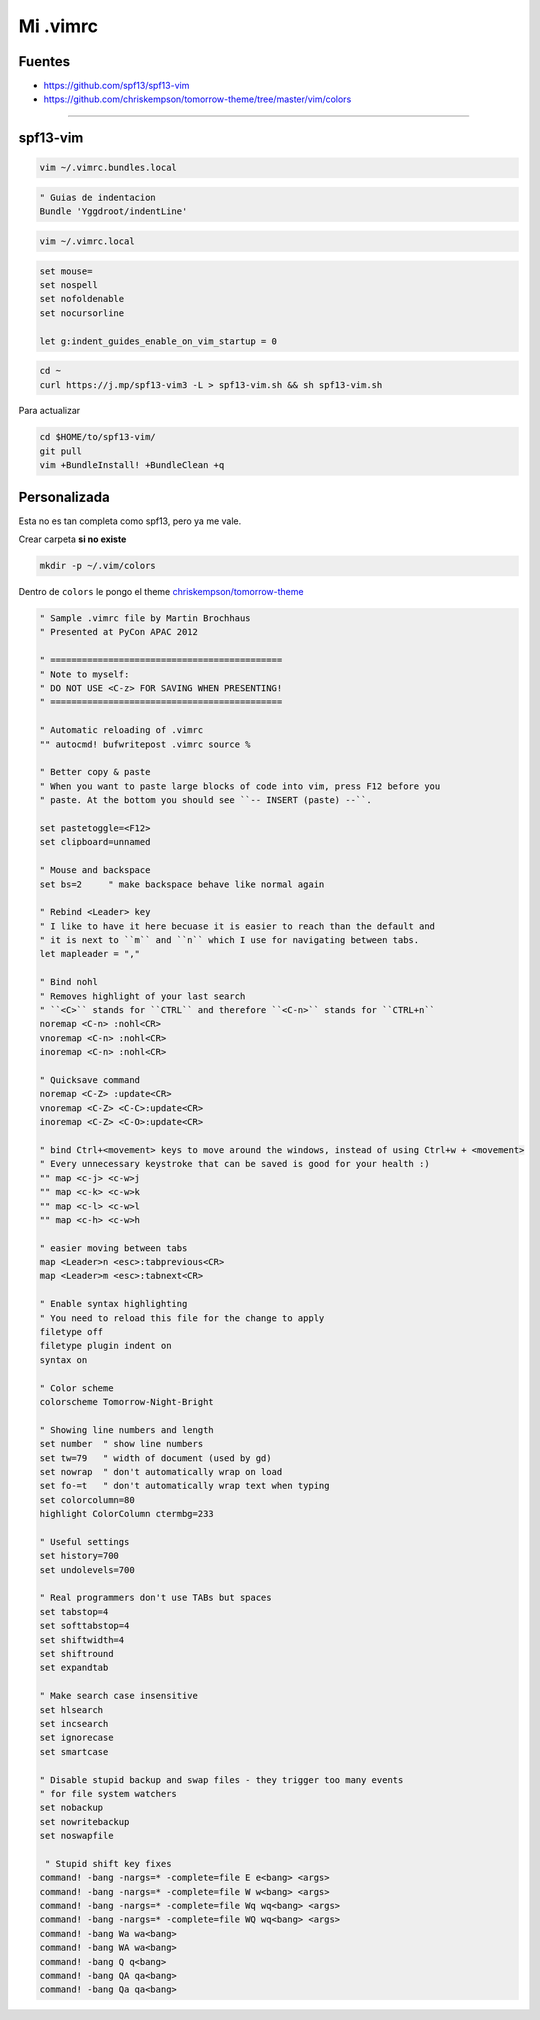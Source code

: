 .. _reference-editors-vim-mi_vimrc:

#########
Mi .vimrc
#########

Fuentes
*******

* https://github.com/spf13/spf13-vim
* https://github.com/chriskempson/tomorrow-theme/tree/master/vim/colors

------------------------

spf13-vim
*********

.. code-block:: bash

    vim ~/.vimrc.bundles.local

.. code-block:: bash

    " Guias de indentacion
    Bundle 'Yggdroot/indentLine'

.. code-block:: bash

    vim ~/.vimrc.local

.. code-block:: bash

    set mouse=
    set nospell
    set nofoldenable
    set nocursorline

    let g:indent_guides_enable_on_vim_startup = 0

.. code-block:: bash

    cd ~
    curl https://j.mp/spf13-vim3 -L > spf13-vim.sh && sh spf13-vim.sh

Para actualizar

.. code-block:: bash

    cd $HOME/to/spf13-vim/
    git pull
    vim +BundleInstall! +BundleClean +q

Personalizada
*************

Esta no es tan completa como spf13, pero ya me vale.

Crear carpeta **si no existe**

.. code-block:: bash

    mkdir -p ~/.vim/colors

Dentro de ``colors`` le pongo el theme
`chriskempson/tomorrow-theme <https://github.com/chriskempson/tomorrow-theme/tree/master/vim/colors>`_


.. code-block:: bash

    " Sample .vimrc file by Martin Brochhaus
    " Presented at PyCon APAC 2012

    " ============================================
    " Note to myself:
    " DO NOT USE <C-z> FOR SAVING WHEN PRESENTING!
    " ============================================

    " Automatic reloading of .vimrc
    "" autocmd! bufwritepost .vimrc source %

    " Better copy & paste
    " When you want to paste large blocks of code into vim, press F12 before you
    " paste. At the bottom you should see ``-- INSERT (paste) --``.

    set pastetoggle=<F12>
    set clipboard=unnamed

    " Mouse and backspace
    set bs=2     " make backspace behave like normal again

    " Rebind <Leader> key
    " I like to have it here becuase it is easier to reach than the default and
    " it is next to ``m`` and ``n`` which I use for navigating between tabs.
    let mapleader = ","

    " Bind nohl
    " Removes highlight of your last search
    " ``<C>`` stands for ``CTRL`` and therefore ``<C-n>`` stands for ``CTRL+n``
    noremap <C-n> :nohl<CR>
    vnoremap <C-n> :nohl<CR>
    inoremap <C-n> :nohl<CR>

    " Quicksave command
    noremap <C-Z> :update<CR>
    vnoremap <C-Z> <C-C>:update<CR>
    inoremap <C-Z> <C-O>:update<CR>

    " bind Ctrl+<movement> keys to move around the windows, instead of using Ctrl+w + <movement>
    " Every unnecessary keystroke that can be saved is good for your health :)
    "" map <c-j> <c-w>j
    "" map <c-k> <c-w>k
    "" map <c-l> <c-w>l
    "" map <c-h> <c-w>h

    " easier moving between tabs
    map <Leader>n <esc>:tabprevious<CR>
    map <Leader>m <esc>:tabnext<CR>

    " Enable syntax highlighting
    " You need to reload this file for the change to apply
    filetype off
    filetype plugin indent on
    syntax on

    " Color scheme
    colorscheme Tomorrow-Night-Bright

    " Showing line numbers and length
    set number  " show line numbers
    set tw=79   " width of document (used by gd)
    set nowrap  " don't automatically wrap on load
    set fo-=t   " don't automatically wrap text when typing
    set colorcolumn=80
    highlight ColorColumn ctermbg=233

    " Useful settings
    set history=700
    set undolevels=700

    " Real programmers don't use TABs but spaces
    set tabstop=4
    set softtabstop=4
    set shiftwidth=4
    set shiftround
    set expandtab

    " Make search case insensitive
    set hlsearch
    set incsearch
    set ignorecase
    set smartcase

    " Disable stupid backup and swap files - they trigger too many events
    " for file system watchers
    set nobackup
    set nowritebackup
    set noswapfile

     " Stupid shift key fixes
    command! -bang -nargs=* -complete=file E e<bang> <args>
    command! -bang -nargs=* -complete=file W w<bang> <args>
    command! -bang -nargs=* -complete=file Wq wq<bang> <args>
    command! -bang -nargs=* -complete=file WQ wq<bang> <args>
    command! -bang Wa wa<bang>
    command! -bang WA wa<bang>
    command! -bang Q q<bang>
    command! -bang QA qa<bang>
    command! -bang Qa qa<bang>

